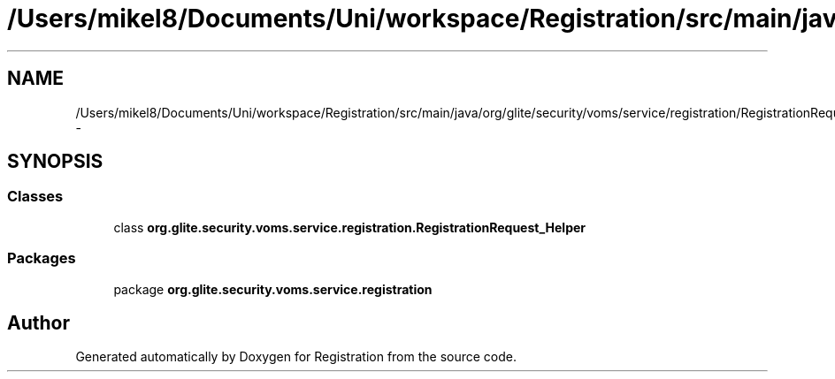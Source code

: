 .TH "/Users/mikel8/Documents/Uni/workspace/Registration/src/main/java/org/glite/security/voms/service/registration/RegistrationRequest_Helper.java" 3 "Wed Jul 13 2011" "Version 4" "Registration" \" -*- nroff -*-
.ad l
.nh
.SH NAME
/Users/mikel8/Documents/Uni/workspace/Registration/src/main/java/org/glite/security/voms/service/registration/RegistrationRequest_Helper.java \- 
.SH SYNOPSIS
.br
.PP
.SS "Classes"

.in +1c
.ti -1c
.RI "class \fBorg.glite.security.voms.service.registration.RegistrationRequest_Helper\fP"
.br
.in -1c
.SS "Packages"

.in +1c
.ti -1c
.RI "package \fBorg.glite.security.voms.service.registration\fP"
.br
.in -1c
.SH "Author"
.PP 
Generated automatically by Doxygen for Registration from the source code.
